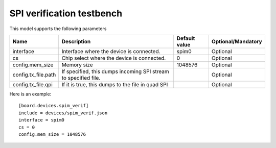 SPI verification testbench
--------------------------

This model supports the following parameters

=================== ==================================================== ================= ==================
Name                Description                                          Default value     Optional/Mandatory
=================== ==================================================== ================= ==================
interface           Interface where the device is connected.             spim0             Optional
cs                  Chip select where the device is connected.           0                 Optional
config.mem_size     Memory size                                          1048576           Optional
config.tx_file.path If specified, this dumps incoming SPI stream to                        Optional
                    specified file.
config.tx_file.qpi  If it is true, this dumps to the file in quad SPI                      Optional
=================== ==================================================== ================= ==================

Here is an example: ::

  [board.devices.spim_verif]
  include = devices/spim_verif.json
  interface = spim0
  cs = 0
  config.mem_size = 1048576